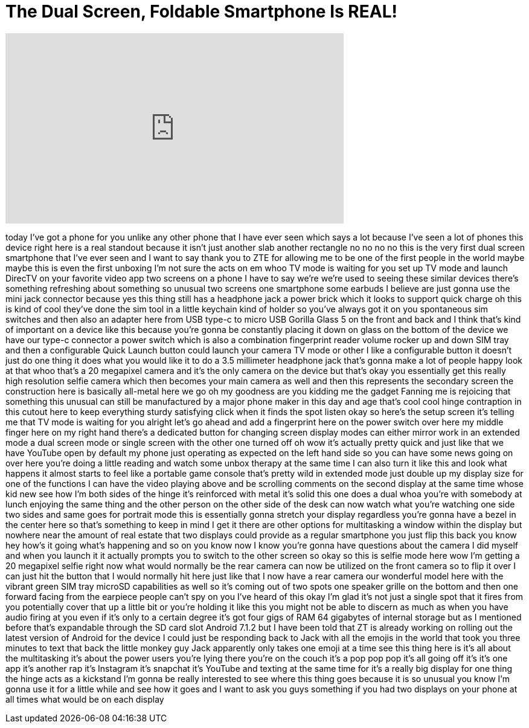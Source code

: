 = The Dual Screen, Foldable Smartphone Is REAL!
:published_at: 2017-11-08
:hp-alt-title: The Dual Screen, Foldable Smartphone Is REAL!
:hp-image: https://i.ytimg.com/vi/jpdR-bdV08c/maxresdefault.jpg


++++
<iframe width="560" height="315" src="https://www.youtube.com/embed/jpdR-bdV08c?rel=0" frameborder="0" allow="autoplay; encrypted-media" allowfullscreen></iframe>
++++

today I've got a phone for you unlike
any other phone that I have ever seen
which says a lot because I've seen a lot
of phones this device right here is a
real standout because it isn't just
another slab another rectangle no no no
no this is the very first dual screen
smartphone that I've ever seen and I
want to say thank you to ZTE for
allowing me to be one of the first
people in the world maybe maybe this is
even the first unboxing I'm not sure the
acts on em whoo TV mode is waiting for
you set up TV mode and launch DirecTV on
your favorite video app two screens on a
phone I have to say we're we're used to
seeing these similar devices there's
something refreshing about something so
unusual two screens one smartphone some
earbuds I believe are just gonna use the
mini jack connector because yes this
thing still has a headphone jack a power
brick which it looks to support quick
charge oh this is kind of cool
they've done the sim tool in a little
keychain kind of holder so you've always
got it on you spontaneous sim switches
and then also an adapter here from USB
type-c to micro USB Gorilla Glass 5 on
the front and back and I think that's
kind of important on a device like this
because you're gonna be constantly
placing it down on glass on the bottom
of the device we have our type-c
connector a power switch which is also a
combination fingerprint reader volume
rocker up and down SIM tray and then a
configurable Quick Launch button could
launch your camera TV mode or other I
like a configurable button it doesn't
just do one thing it does what you would
like it to do a 3.5 millimeter headphone
jack that's gonna make a lot of people
happy look at that whoo that's a 20
megapixel camera and it's the only
camera on the device but that's okay you
essentially get this really high
resolution selfie camera which then
becomes your main camera as well and
then this represents the secondary
screen the construction here is
basically all-metal here we go oh my
goodness are you kidding me the gadget
Fanning me is rejoicing that something
this unusual can still be manufactured
by a major phone maker in this day and
age that's cool
cool hinge contraption in this cutout
here to keep everything sturdy
satisfying click when it finds the spot
listen okay so here's the setup screen
it's telling me that TV mode is waiting
for you alright let's go ahead and add a
fingerprint here on the power switch
over here my middle finger here on my
right hand there's a dedicated button
for changing screen display modes can
either mirror work in an extended mode a
dual screen mode or single screen with
the other one turned off oh wow
it's actually pretty quick and just like
that
we have YouTube open by default my phone
just operating as expected on the left
hand side so you can have some news
going on over here you're doing a little
reading and watch some unbox therapy at
the same time I can also turn it like
this and look what happens it almost
starts to feel like a portable game
console that's pretty wild in extended
mode just double up my display size for
one of the functions I can have the
video playing above and be scrolling
comments on the second display at the
same time whose kid new see how I'm both
sides of the hinge it's reinforced with
metal it's solid this one does a dual
whoa you're with somebody at lunch
enjoying the same thing and the other
person on the other side of the desk can
now watch what you're watching one side
two sides and same goes for portrait
mode this is essentially gonna stretch
your display regardless you're gonna
have a bezel in the center here so
that's something to keep in mind I get
it there are other options for
multitasking a window within the display
but nowhere near the amount of real
estate that two displays could provide
as a regular smartphone you just flip
this back you know hey how's it going
what's happening and so on
you know now I know you're gonna have
questions about the camera I did myself
and when you launch it it actually
prompts you to switch to the other
screen so okay so this is selfie mode
here wow I'm getting a 20 megapixel
selfie right now what would normally be
the rear camera can now be utilized on
the front camera so to flip it over I
can just hit the button that I would
normally hit here just like that I now
have a rear camera
our wonderful model here with the
vibrant green SIM tray microSD
capabilities as well so it's coming out
of two spots one speaker grille on the
bottom and then one forward facing from
the earpiece people can't spy on you
I've heard of this okay I'm glad it's
not just a single spot that it fires
from you potentially cover that up a
little bit or you're holding it like
this you might not be able to discern as
much as when you have audio firing at
you even if it's only to a certain
degree it's got four gigs of RAM 64
gigabytes of internal storage but as I
mentioned before that's expandable
through the SD card slot Android 7.1.2
but I have been told that ZT is already
working on rolling out the latest
version of Android for the device I
could just be responding back to Jack
with all the emojis in the world that
took you three minutes to text that back
the little monkey guy Jack apparently
only takes one emoji at a time see this
thing here is it's all about the
multitasking it's about the power users
you're lying there you're on the couch
it's a pop pop pop it's all going off
it's it's one app it's another rap it's
Instagram it's snapchat it's YouTube and
texting at the same time for it's a
really big display for one thing the
hinge acts as a kickstand I'm gonna be
really interested to see where this
thing goes
because it is so unusual you know I'm
gonna use it for a little while and see
how it goes and I want to ask you guys
something if you had two displays on
your phone at all times what would be on
each display